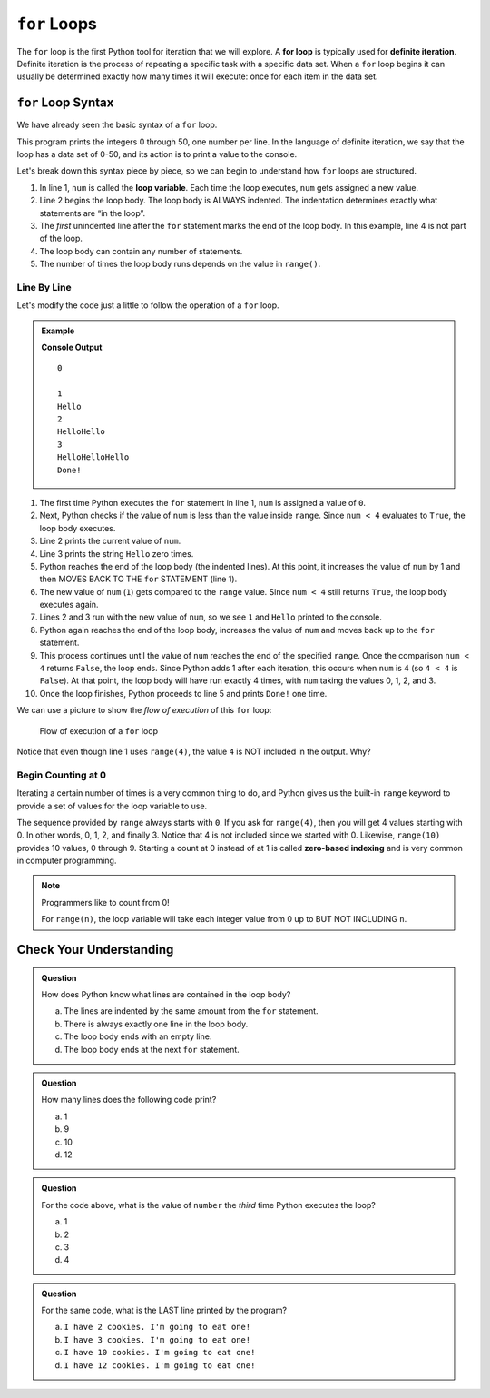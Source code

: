 ``for`` Loops
=============

.. index::
   single: loop; for
   single: iteration; definite

.. index:: ! for loop

The ``for`` loop is the first Python tool for iteration that we will explore. A **for loop** is typically used for **definite iteration**. Definite iteration is the process of repeating a specific task with a specific data set. When a ``for`` loop begins it can usually be determined exactly how many times it will execute: once for each item in the data set.

``for`` Loop Syntax
-------------------

.. index::
   single: for loop; syntax

We have already seen the basic syntax of a ``for`` loop.

.. sourcecode:: python
   :linenos:

   for num in range(51):
      print(num)

   print("Done!")

This program prints the integers 0 through 50, one number per line. In the language of definite iteration, we say that the loop has a data set of 0-50, and its action is to print a value to the console.

Let's break down this syntax piece by piece, so we can begin to understand how ``for`` loops are structured.

.. index::
   single: for loop; variable

#. In line 1, ``num`` is called the **loop variable**. Each time the loop
   executes, ``num`` gets assigned a new value.
#. Line 2 begins the loop body. The loop body is ALWAYS indented. The
   indentation determines exactly what statements are “in the loop”. 
#. The *first* unindented line after the ``for`` statement marks the end of the
   loop body.  In this example, line 4 is not part of the loop.
#. The loop body can contain any number of statements.
#. The number of times the loop body runs depends on the value in ``range()``.

Line By Line
^^^^^^^^^^^^

Let's modify the code just a little to follow the operation of a ``for`` loop.

.. admonition:: Example

   .. sourcecode:: Python
      :linenos:

      for num in range(4):
         print(num)
         print("Hello" * num)

      print("Done!")

   **Console Output**

   ::

      0

      1
      Hello
      2
      HelloHello
      3
      HelloHelloHello
      Done!

#. The first time Python executes the ``for`` statement in line 1, ``num`` is
   assigned a value of ``0``.
#. Next, Python checks if the value of ``num`` is less than the value inside
   ``range``. Since ``num < 4`` evaluates to ``True``, the loop body executes.
#. Line 2 prints the current value of ``num``.
#. Line 3 prints the string ``Hello`` zero times.
#. Python reaches the end of the loop body (the indented lines). At this point,
   it increases the value of ``num`` by 1 and then MOVES BACK TO THE ``for``
   STATEMENT (line 1).
#. The new value of ``num`` (``1``) gets compared to the ``range`` value.
   Since ``num < 4`` still returns ``True``, the loop body executes again.
#. Lines 2 and 3 run with the new value of ``num``, so we see ``1`` and
   ``Hello`` printed to the console.
#. Python again reaches the end of the loop body, increases the value of
   ``num`` and moves back up to the ``for`` statement.
#. This process continues until the value of ``num`` reaches the end of the
   specified ``range``. Once the comparison ``num < 4`` returns ``False``, the
   loop ends. Since Python adds 1 after each iteration, this occurs when
   ``num`` is 4 (so ``4 < 4`` is ``False``). At that point, the loop body will
   have run exactly 4 times, with ``num`` taking the values 0, 1, 2, and 3.
#. Once the loop finishes, Python proceeds to line 5 and prints ``Done!`` one
   time.

We can use a picture to show the *flow of execution* of this ``for`` loop:

.. _for-loop-control-flow:

.. figure:: figures/for-loop-diagram.png
   :alt: Diagram showing the flow of a program with a for loop.

   Flow of execution of a ``for`` loop

Notice that even though line 1 uses ``range(4)``, the value ``4`` is NOT
included in the output. Why?

Begin Counting at 0
^^^^^^^^^^^^^^^^^^^

.. index:: ! zero-based indexing

Iterating a certain number of times is a very common thing to do, and Python
gives us the built-in ``range`` keyword to provide a set of values for the loop
variable to use.

The sequence provided by ``range`` always starts with ``0``. If you ask for
``range(4)``, then you will get 4 values starting with 0. In other words, 0, 1,
2, and finally 3. Notice that 4 is not included since we started with 0.
Likewise, ``range(10)`` provides 10 values, 0 through 9. Starting a count at 0
instead of at 1 is called **zero-based indexing** and is very common in
computer programming.

.. admonition:: Note

   Programmers like to count from 0!

   For ``range(n)``, the loop variable will take each integer value from 0 up
   to BUT NOT INCLUDING ``n``.

Check Your Understanding
------------------------

.. admonition:: Question

   How does Python know what lines are contained in the loop body?

   a. The lines are indented by the same amount from the ``for`` statement.
   b. There is always exactly one line in the loop body.
   c. The loop body ends with an empty line.
   d. The loop body ends at the next ``for`` statement.

.. Answer = a.

.. admonition:: Question

   How many lines does the following code print?

   .. sourcecode:: python
      :linenos:

      for number in range(10):
         print("I have", 12 - number, "cookies. I'm going to eat one!")
   
   a. 1
   b. 9
   c. 10
   d. 12

.. Answer = c.

.. admonition:: Question

   For the code above, what is the value of ``number`` the *third* time Python
   executes the loop?
   
   a. 1
   b. 2
   c. 3
   d. 4

.. Answer = b.

.. admonition:: Question

   For the same code, what is the LAST line printed by the program?
   
   a. ``I have 2 cookies. I'm going to eat one!``
   b. ``I have 3 cookies. I'm going to eat one!``
   c. ``I have 10 cookies. I'm going to eat one!``
   d. ``I have 12 cookies. I'm going to eat one!``
   
.. Answer = b.
